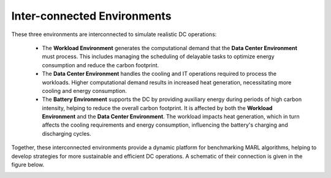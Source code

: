 ===============================
Inter-connected Environments
===============================


These three environments are interconnected to simulate realistic DC operations:

  - The **Workload Environment** generates the computational demand that the **Data Center Environment** must process. This includes managing the scheduling of delayable tasks to optimize energy consumption and reduce the carbon footprint.
  - The **Data Center Environment** handles the cooling and IT operations required to process the workloads. Higher computational demand results in increased heat generation, necessitating more cooling and energy consumption.
  - The **Battery Environment** supports the DC by providing auxiliary energy during periods of high carbon intensity, helping to reduce the overall carbon footprint. It is affected by both the **Workload Environment** and the **Data Center Environment**. The workload impacts heat generation, which in turn affects the cooling requirements and energy consumption, influencing the battery's charging and discharging cycles.


Together, these interconnected environments provide a dynamic platform for benchmarking MARL algorithms, helping to develop strategies for more sustainable and efficient DC operations. A schematic of their connection is given in the figure below. 

.. image:: ../images/RLLoopv3.png
   :scale: 40 %
   :alt: RL loop
   :align: center
